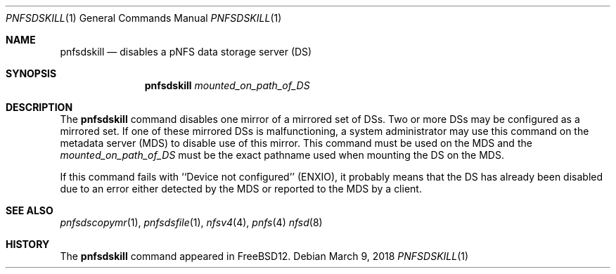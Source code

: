 .\" Copyright (c) 2018 Rick Macklem
.\" All rights reserved.
.\"
.\" Redistribution and use in source and binary forms, with or without
.\" modification, are permitted provided that the following conditions
.\" are met:
.\" 1. Redistributions of source code must retain the above copyright
.\"    notice, this list of conditions and the following disclaimer.
.\" 2. Redistributions in binary form must reproduce the above copyright
.\"    notice, this list of conditions and the following disclaimer in the
.\"    documentation and/or other materials provided with the distribution.
.\"
.\" THIS SOFTWARE IS PROVIDED BY THE AUTHOR AND CONTRIBUTORS ``AS IS'' AND
.\" ANY EXPRESS OR IMPLIED WARRANTIES, INCLUDING, BUT NOT LIMITED TO, THE
.\" IMPLIED WARRANTIES OF MERCHANTABILITY AND FITNESS FOR A PARTICULAR PURPOSE
.\" ARE DISCLAIMED.  IN NO EVENT SHALL THE AUTHOR OR CONTRIBUTORS BE LIABLE
.\" FOR ANY DIRECT, INDIRECT, INCIDENTAL, SPECIAL, EXEMPLARY, OR CONSEQUENTIAL
.\" DAMAGES (INCLUDING, BUT NOT LIMITED TO, PROCUREMENT OF SUBSTITUTE GOODS
.\" OR SERVICES; LOSS OF USE, DATA, OR PROFITS; OR BUSINESS INTERRUPTION)
.\" HOWEVER CAUSED AND ON ANY THEORY OF LIABILITY, WHETHER IN CONTRACT, STRICT
.\" LIABILITY, OR TORT (INCLUDING NEGLIGENCE OR OTHERWISE) ARISING IN ANY WAY
.\" OUT OF THE USE OF THIS SOFTWARE, EVEN IF ADVISED OF THE POSSIBILITY OF
.\" SUCH DAMAGE.
.\"
.\" $FreeBSD$
.\"
.Dd March 9, 2018
.Dt PNFSDSKILL 1
.Os
.Sh NAME
.Nm pnfsdskill
.Nd
disables a pNFS data storage server (DS)
.Sh SYNOPSIS
.Nm
.Ar mounted_on_path_of_DS
.Sh DESCRIPTION
The
.Nm
command disables one mirror of a mirrored set of DSs.
Two or more DSs may be configured as a mirrored set.
If one of these mirrored DSs is malfunctioning, a system administrator
may use this command on the metadata server (MDS) to disable use of this mirror.
This command must be used on the MDS and the
.Ar mounted_on_path_of_DS
must be the exact pathname used when mounting the DS on the MDS.
.Pp
If this command fails with ``Device not configured'' (ENXIO), it probably
means that the DS has already been disabled due to an error either detected
by the MDS or reported to the MDS by a client.
.El
.Sh SEE ALSO
.Xr pnfsdscopymr 1 ,
.Xr pnfsdsfile 1 ,
.Xr nfsv4 4 ,
.Xr pnfs 4
.Xr nfsd 8
.Sh HISTORY
The
.Nm
command appeared in FreeBSD12.
